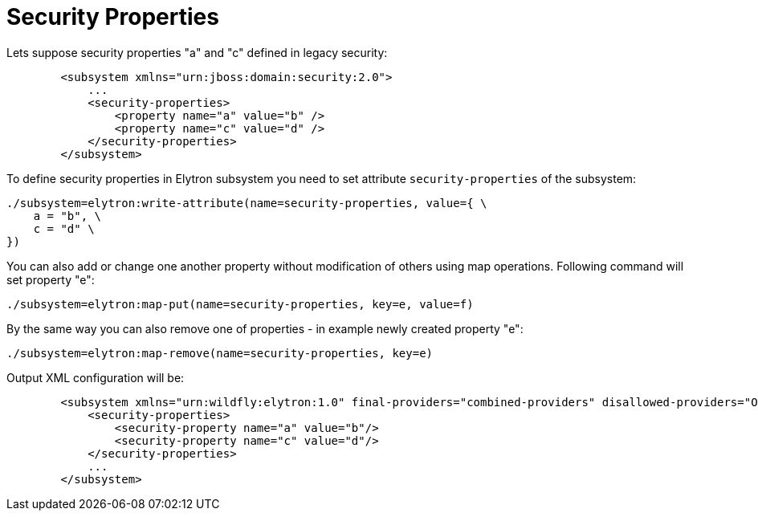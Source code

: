 Security Properties
===================

Lets suppose security properties "a" and "c" defined in legacy security:

[source,java]
----
        <subsystem xmlns="urn:jboss:domain:security:2.0">
            ...
            <security-properties>
                <property name="a" value="b" />
                <property name="c" value="d" />
            </security-properties>
        </subsystem>
----

To define security properties in Elytron subsystem you need to set
attribute `security-properties` of the subsystem:

[source,java]
----
./subsystem=elytron:write-attribute(name=security-properties, value={ \
    a = "b", \
    c = "d" \
})
----

You can also add or change one another property without modification of
others using map operations. Following command will set property "e":

[source,java]
----
./subsystem=elytron:map-put(name=security-properties, key=e, value=f)
----

By the same way you can also remove one of properties - in example newly
created property "e":

[source,java]
----
./subsystem=elytron:map-remove(name=security-properties, key=e)
----

Output XML configuration will be:

[source,java]
----
        <subsystem xmlns="urn:wildfly:elytron:1.0" final-providers="combined-providers" disallowed-providers="OracleUcrypto">
            <security-properties>
                <security-property name="a" value="b"/>
                <security-property name="c" value="d"/>
            </security-properties>
            ...
        </subsystem>
----

